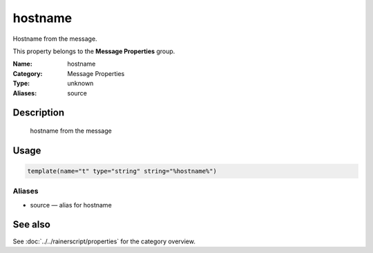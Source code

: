 .. _prop-message-hostname:
.. _properties.message.hostname:
.. _properties.alias.source:

hostname
========

.. index::
   single: properties; hostname
   single: hostname

.. summary-start

Hostname from the message.

.. summary-end

This property belongs to the **Message Properties** group.

:Name: hostname
:Category: Message Properties
:Type: unknown
:Aliases: source

Description
-----------
  hostname from the message

Usage
-----
.. _properties.message.hostname-usage:

.. code-block:: rsyslog

   template(name="t" type="string" string="%hostname%")

Aliases
~~~~~~~
- source — alias for hostname

See also
--------
See :doc:`../../rainerscript/properties` for the category overview.
